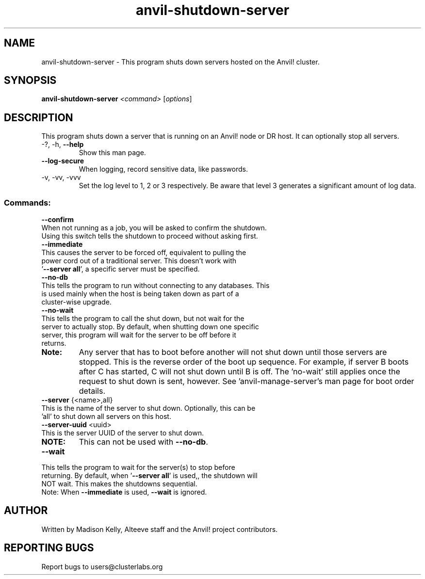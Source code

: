 .\" Manpage for the Anvil! server shutdown tool
.\" Contact mkelly@alteeve.com to report issues, concerns or suggestions.
.TH anvil-shutdown-server "8" "September 17 2024" "Anvil! Intelligent Availability™ Platform"
.SH NAME
anvil-shutdown-server \- This program shuts down servers hosted on the Anvil! cluster.
.SH SYNOPSIS
.B anvil-shutdown-server 
\fI\,<command> \/\fR[\fI\,options\/\fR]
.SH DESCRIPTION
This program shuts down a server that is running on an Anvil! node or DR host. It can optionally stop all servers.
.TP
\-?, \-h, \fB\-\-help\fR
Show this man page.
.TP
\fB\-\-log\-secure\fR
When logging, record sensitive data, like passwords.
.TP
\-v, \-vv, \-vvv
Set the log level to 1, 2 or 3 respectively. Be aware that level 3 generates a significant amount of log data.
.IP
.SS "Commands:"
\fB\-\-confirm\fR
.TP
When not running as a job, you will be asked to confirm the shutdown. Using this switch tells the shutdown to proceed without asking first.
.TP
\fB\-\-immediate\fR
.TP
This causes the server to be forced off, equivalent to pulling the power cord out of a traditional server. This doesn't work with '\fB\-\-server all\fR', a specific server must be specified.
.TP
\fB\-\-no\-db\fR
.TP
This tells the program to run without connecting to any databases. This is used mainly when the host is being taken down as part of a cluster-wise upgrade.
.TP
\fB\-\-no\-wait\fR
.TP
This tells the program to call the shut down, but not wait for the server to actually stop. By default, when shutting down one specific server, this program will wait for the server to be off before it returns. 
.TP
.B Note:
Any server that has to boot before another will not shut down until those servers are stopped. This is the reverse order of the boot up sequence. For example, if server B boots after C has started, C will not shut down until B is off. The 'no-wait' still applies once the request to shut down is sent, however. See 'anvil-manage-server's man page for boot order details.
.TP
\fB\-\-server\fR {<name>,all}
.TP
This is the name of the server to shut down. Optionally, this can be 'all' to shut down all servers on this host.
.TP
\fB\-\-server\-uuid\fR <uuid>
.TP
This is the server UUID of the server to shut down. 
.TP
.B NOTE: 
This can not be used with \fB\-\-no\-db\fR.
.TP
\fB\-\-wait\fR
.TP
This tells the program to wait for the server(s) to stop before returning. By default, when '\fB\-\-server all\fR' is used,, the shutdown will NOT wait. This makes the shutdowns sequential.
.TP
Note: When \fB\-\-immediate\fR is used, \fB\-\-wait\fR is ignored.
.IP
.SH AUTHOR
Written by Madison Kelly, Alteeve staff and the Anvil! project contributors.
.SH "REPORTING BUGS"
Report bugs to users@clusterlabs.org
